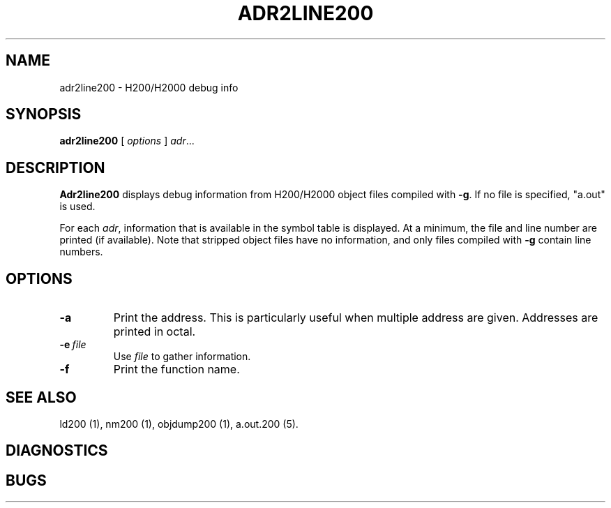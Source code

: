 .TH ADR2LINE200 1 2/23/19 "binutils-H200" "Honeywell 200/2000 Tools"
.SH NAME
adr2line200 \- H200/H2000 debug info
.SH SYNOPSIS
.B adr2line200
[
.I options
]
.IR adr ...
.SH DESCRIPTION
.B Adr2line200 
displays debug information from H200/H2000 object files
compiled with \fB-g\fR. If no file is specified, "a.out" is used.

For each \fIadr\fR, information that is available in the
symbol table is displayed.
At a minimum, the file and line number are printed (if available).
Note that stripped object files have no information,
and only files compiled with \fB-g\fR contain line numbers.

.SH OPTIONS
.TP 
.BI \-a
Print the address. This is particularly useful when
multiple address are given. Addresses are printed in octal.
.TP 
.BI \-e\  file
Use \fIfile\fR to gather information.
.TP 
.BI \-f
Print the function name.

.SH "SEE ALSO"
ld200 (1), 
nm200 (1), 
objdump200 (1),
a.out.200 (5).
.SH DIAGNOSTICS
.SH BUGS
